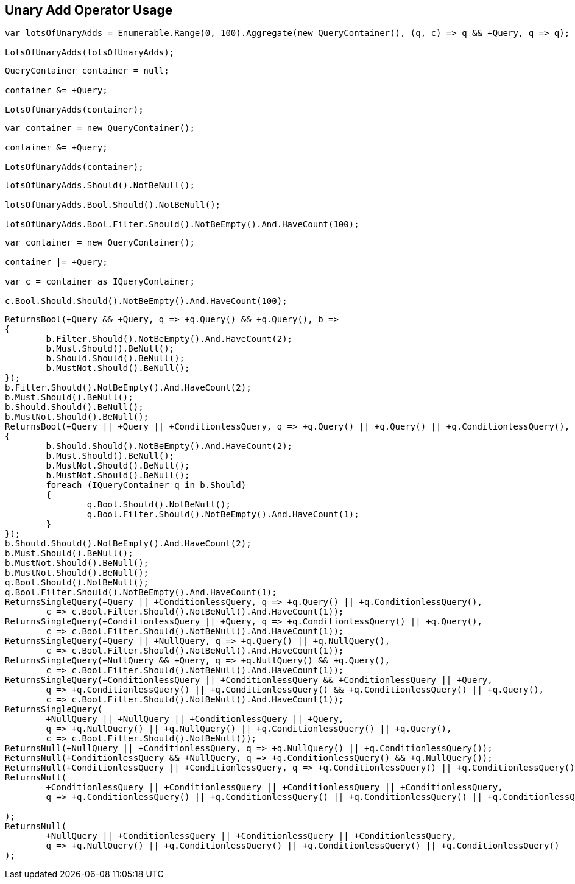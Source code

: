 :ref_current: https://www.elastic.co/guide/en/elasticsearch/reference/current

:github: https://github.com/elastic/elasticsearch-net

:imagesdir: ../../../images/

[[unary-add-operator-usage]]
== Unary Add Operator Usage

[source,csharp]
----
var lotsOfUnaryAdds = Enumerable.Range(0, 100).Aggregate(new QueryContainer(), (q, c) => q && +Query, q => q);

LotsOfUnaryAdds(lotsOfUnaryAdds);
----

[source,csharp]
----
QueryContainer container = null;

container &= +Query;

LotsOfUnaryAdds(container);
----

[source,csharp]
----
var container = new QueryContainer();

container &= +Query;

LotsOfUnaryAdds(container);
----

[source,csharp]
----
lotsOfUnaryAdds.Should().NotBeNull();

lotsOfUnaryAdds.Bool.Should().NotBeNull();

lotsOfUnaryAdds.Bool.Filter.Should().NotBeEmpty().And.HaveCount(100);
----

[source,csharp]
----
var container = new QueryContainer();

container |= +Query;

var c = container as IQueryContainer;

c.Bool.Should.Should().NotBeEmpty().And.HaveCount(100);
----

[source,csharp]
----
ReturnsBool(+Query && +Query, q => +q.Query() && +q.Query(), b =>
{
	b.Filter.Should().NotBeEmpty().And.HaveCount(2);
	b.Must.Should().BeNull();
	b.Should.Should().BeNull();
	b.MustNot.Should().BeNull();
});
b.Filter.Should().NotBeEmpty().And.HaveCount(2);
b.Must.Should().BeNull();
b.Should.Should().BeNull();
b.MustNot.Should().BeNull();
ReturnsBool(+Query || +Query || +ConditionlessQuery, q => +q.Query() || +q.Query() || +q.ConditionlessQuery(), b =>
{
	b.Should.Should().NotBeEmpty().And.HaveCount(2);
	b.Must.Should().BeNull();
	b.MustNot.Should().BeNull();
	b.MustNot.Should().BeNull();
	foreach (IQueryContainer q in b.Should)
	{
		q.Bool.Should().NotBeNull();
		q.Bool.Filter.Should().NotBeEmpty().And.HaveCount(1);
	}
});
b.Should.Should().NotBeEmpty().And.HaveCount(2);
b.Must.Should().BeNull();
b.MustNot.Should().BeNull();
b.MustNot.Should().BeNull();
q.Bool.Should().NotBeNull();
q.Bool.Filter.Should().NotBeEmpty().And.HaveCount(1);
ReturnsSingleQuery(+Query || +ConditionlessQuery, q => +q.Query() || +q.ConditionlessQuery(),
	c => c.Bool.Filter.Should().NotBeNull().And.HaveCount(1));
ReturnsSingleQuery(+ConditionlessQuery || +Query, q => +q.ConditionlessQuery() || +q.Query(),
	c => c.Bool.Filter.Should().NotBeNull().And.HaveCount(1));
ReturnsSingleQuery(+Query || +NullQuery, q => +q.Query() || +q.NullQuery(),
	c => c.Bool.Filter.Should().NotBeNull().And.HaveCount(1));
ReturnsSingleQuery(+NullQuery && +Query, q => +q.NullQuery() && +q.Query(),
	c => c.Bool.Filter.Should().NotBeNull().And.HaveCount(1));
ReturnsSingleQuery(+ConditionlessQuery || +ConditionlessQuery && +ConditionlessQuery || +Query,
	q => +q.ConditionlessQuery() || +q.ConditionlessQuery() && +q.ConditionlessQuery() || +q.Query(),
	c => c.Bool.Filter.Should().NotBeNull().And.HaveCount(1));
ReturnsSingleQuery(
	+NullQuery || +NullQuery || +ConditionlessQuery || +Query,
	q => +q.NullQuery() || +q.NullQuery() || +q.ConditionlessQuery() || +q.Query(),
	c => c.Bool.Filter.Should().NotBeNull());
ReturnsNull(+NullQuery || +ConditionlessQuery, q => +q.NullQuery() || +q.ConditionlessQuery());
ReturnsNull(+ConditionlessQuery && +NullQuery, q => +q.ConditionlessQuery() && +q.NullQuery());
ReturnsNull(+ConditionlessQuery || +ConditionlessQuery, q => +q.ConditionlessQuery() || +q.ConditionlessQuery());
ReturnsNull(
	+ConditionlessQuery || +ConditionlessQuery || +ConditionlessQuery || +ConditionlessQuery,
	q => +q.ConditionlessQuery() || +q.ConditionlessQuery() || +q.ConditionlessQuery() || +q.ConditionlessQuery()

);
ReturnsNull(
	+NullQuery || +ConditionlessQuery || +ConditionlessQuery || +ConditionlessQuery,
	q => +q.NullQuery() || +q.ConditionlessQuery() || +q.ConditionlessQuery() || +q.ConditionlessQuery()
);
----

